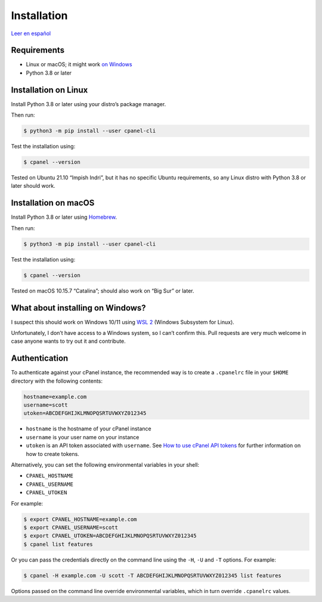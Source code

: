 ============
Installation
============

`Leer en español </es/latest/installation.html>`_

Requirements
============

- Linux or macOS; it might work `on Windows`_
- Python 3.8 or later

.. _`on Windows`: #what-about-installing-on-windows

Installation on Linux
=====================

Install Python 3.8 or later using your distro’s package manager.

Then run:

.. code:: sh

    $ python3 -m pip install --user cpanel-cli

Test the installation using:

.. code:: sh

    $ cpanel --version

Tested on Ubuntu 21.10 “Impish Indri”, but it has no specific Ubuntu requirements, so any
Linux distro with Python 3.8 or later should work.

Installation on macOS
=====================

Install Python 3.8 or later using `Homebrew <https://brew.sh/>`_.

Then run:

.. code:: sh

    $ python3 -m pip install --user cpanel-cli

Test the installation using:

.. code:: sh

    $ cpanel --version

Tested on macOS 10.15.7 “Catalina”; should also work on “Big Sur” or later.

What about installing on Windows?
=================================

I suspect this should work on Windows 10/11 using `WSL 2`_ (Windows Subsystem for Linux).

.. _`WSL 2`: https://docs.microsoft.com/en-us/windows/wsl/about

Unfortunately, I don’t have access to a Windows system, so I can’t confirm this.
Pull requests are very much welcome in case anyone wants to try out it and contribute.

Authentication
==============

To authenticate against your cPanel instance, the recommended way is to create a
``.cpanelrc`` file in your ``$HOME`` directory with the following contents:

.. code:: sh

    hostname=example.com
    username=scott
    utoken=ABCDEFGHIJKLMNOPQSRTUVWXYZ012345

- ``hostname`` is the hostname of your cPanel instance
- ``username`` is your user name on your instance
- ``utoken`` is an API token associated with ``username``. See `How to use cPanel API tokens`_ for
  further information on how to create tokens.

.. _`How to use cPanel API tokens`: https://docs.cpanel.net/knowledge-base/security/how-to-use-cpanel-api-tokens/

Alternatively, you can set the following environmental variables in your shell:

- ``CPANEL_HOSTNAME``
- ``CPANEL_USERNAME``
- ``CPANEL_UTOKEN``

For example:

.. code:: sh

    $ export CPANEL_HOSTNAME=example.com
    $ export CPANEL_USERNAME=scott
    $ export CPANEL_UTOKEN=ABCDEFGHIJKLMNOPQSRTUVWXYZ012345
    $ cpanel list features
  
Or you can pass the credentials directly on the command line using the ``-H``, ``-U`` and
``-T`` options. For example:

.. code:: sh

    $ cpanel -H example.com -U scott -T ABCDEFGHIJKLMNOPQSRTUVWXYZ012345 list features

Options passed on the command line override environmental variables, which in turn override
``.cpanelrc`` values.
